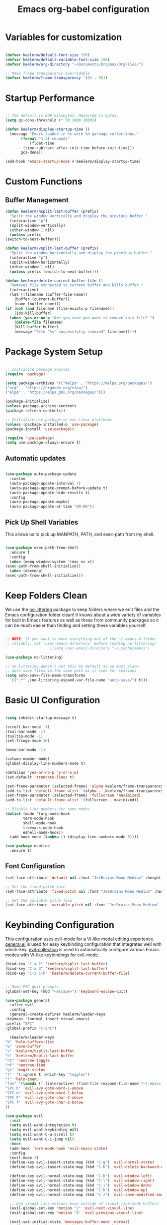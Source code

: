 #+title: Emacs org-babel configuration
#+STARTUP: overview
#+PROPERTY: header-args:emacs-lisp :tangle ./init.el :mkdirp yes

* Variables for customization

  #+begin_src emacs-lisp

  (defvar keelerm/default-font-size 150)
  (defvar keelerm/default-variable-font-size 150)
  (defvar keelerm/org-directory "~/Documents/Dropbox/OrgFiles/")

  ;; Make frame transparency overridable
  (defvar keelerm/frame-transparency '(95 . 95))

  #+end_src

* Startup Performance

  #+begin_src emacs-lisp

    ;; The default is 800 kilobytes. Measured in bytes.
    (setq gc-cons-threshold (* 50 1000 1000))

    (defun keelerm/display-startup-time ()
      (message "Emacs loaded in %s with %d garbage collections."
	       (format "%.2f seconds"
		       (float-time
			(time-subtract after-init-time before-init-time)))
	       gcs-done))

    (add-hook 'emacs-startup-hook #'keelerm/display-startup-time)

  #+end_src

* Custom Functions

** Buffer Management

   #+begin_src emacs-lisp
     (defun keelerm/hsplit-last-buffer (prefix)
       "Split the window vertically and display the previous buffer."
       (interactive "p")
       (split-window-vertically)
       (other-window 1 nil)
       (unless prefix
	 (switch-to-next-buffer)))

     (defun keelerm/vsplit-last-buffer (prefix)
       "Split the window horizontally and display the previous buffer."
       (interactive "p")
       (split-window-horizontally)
       (other-window 1 nil)
       (unless prefix (switch-to-next-buffer)))

     (defun keelerm/delete-current-buffer-file ()
       "Removes file connected to current buffer and kills buffer."
       (interactive)
       (let ((filename (buffer-file-name))
	     (buffer (current-buffer))
	     (name (buffer-name)))
	 (if (not (and filename (file-exists-p filename)))
	     (ido-kill-buffer)
	   (when (yes-or-no-p "Are you sure you want to remove this file? ")
	     (delete-file filename)
	     (kill-buffer buffer)
	     (message "File '%s' successfully removed" filename)))))

   #+end_src

* Package System Setup

  #+begin_src emacs-lisp

  ;; Initialize package sources
  (require 'package)

  (setq package-archives '(("melpa" . "https://melpa.org/packages/")
  ("org" . "https://orgmode.org/elpa/")
  ("elpa" . "https://elpa.gnu.org/packages/")))

  (package-initialize)
  (unless package-archive-contents
  (package-refresh-contents))

  ;; Initialize use-package on non-Linux platforms
  (unless (package-installed-p 'use-package)
  (package-install 'use-package))

  (require 'use-package)
  (setq use-package-always-ensure t)

  #+end_src

** Automatic updates

   #+begin_src emacs-lisp

     (use-package auto-package-update
       :custom
       (auto-package-update-interval 7)
       (auto-package-update-prompt-before-update t)
       (auto-package-update-hide-results t)
       :config
       (auto-package-update-maybe)
       (auto-package-update-at-time "09:00"))

   #+end_src

** Pick Up Shell Variables

   This allows us to pick up MANPATH, PATH, and exec-path from my shell.

   #+begin_src emacs-lisp

     (use-package exec-path-from-shell
       :ensure t
       :config
       (when (memq window-system '(mac ns x))
	 (exec-path-from-shell-initialize))
       (when (daemonp)
	 (exec-path-from-shell-initialize)))

   #+end_src

* Keep Folders Clean

  We use the [[https://github.com/emacscollective/no-littering/blob/master/no-littering.el][no-littering]] package to keep folders where we edit files
  and the Emacs configuration folder clean!  It knows about a wide
  variety of variables for built in Emacs features as well as those
  from community packages so it can be much easier than finding and
  setting these variables yourself.

  #+begin_src emacs-lisp

    ;; NOTE: If you want to move everything out of the ~/.emacs.d folder
    ;; reliably, set `user-emacs-directory` before loading no-littering!
					    ;(setq user-emacs-directory "~/.cache/emacs")

    (use-package no-littering)

    ;; no-littering doesn't set this by default so we must place
    ;; auto save files in the same path as it uses for sessions
    (setq auto-save-file-name-transforms
	  `((".*" ,(no-littering-expand-var-file-name "auto-save/") t)))

  #+end_src

* Basic UI Configuration

  #+begin_src emacs-lisp

    (setq inhibit-startup-message t)

    (scroll-bar-mode -1)
    (tool-bar-mode -1)
    (tooltip-mode -1)
    (set-fringe-mode 10)

    (menu-bar-mode -1)

    (column-number-mode)
    (global-display-line-numbers-mode t)

    (defalias 'yes-or-no-p 'y-or-n-p)
    (set-default 'truncate-lines t)

    (set-frame-parameter (selected-frame) 'alpha keelerm/frame-transparency)
    (add-to-list 'default-frame-alist `(alpha . ,keelerm/frame-transparency))
    (set-frame-parameter (selected-frame) 'fullscreen 'maximized)
    (add-to-list 'default-frame-alist '(fullscreen . maximized))

    ;; Disable line numbers for some modes
    (dolist (mode '(org-mode-hook
		    term-mode-hook
		    shell-mode-hook
		    treemacs-mode-hook
		    eshell-mode-hook))
      (add-hook mode (lambda () (display-line-numbers-mode 0))))

    (use-package neotree
      :ensure t)

  #+end_src

** Font Configuration

   #+begin_src emacs-lisp
     (set-face-attribute 'default nil :font "JetBrains Mono Medium" :height keelerm/default-font-size)

     ;; Set the fixed pitch face
     (set-face-attribute 'fixed-pitch nil :font "JetBrains Mono Medium" :height keelerm/default-font-size)

     ;; Set the variable pitch face
     (set-face-attribute 'variable-pitch nil :font "JetBrains Mono Medium" :height keelerm/default-variable-font-size :weight 'regular)
   #+end_src

* Keybinding Configuration

  This configuration uses [[https://evil.readthedocs.io/en/latest/index.html][evil-mode]] for a Vi-like modal editing experience. [[https://github.com/noctuid/general.el][general.el]] is used for easy keybinding configuration that integrates well with which-key. [[https://github.com/emacs-evil/evil-collection][evil-collection]] is used to automatically configure various Emacs modes with Vi-like keybindings for evil-mode.

  #+begin_src emacs-lisp
    (bind-key "C-x 2" 'keelerm/hsplit-last-buffer)
    (bind-key "C-x 3" 'keelerm/vsplit-last-buffer)
    (bind-key "C-x C-k" 'keelerm/delete-current-buffer-file)
  #+end_src

  #+begin_src emacs-lisp

    ;; Make ESC quit prompts
    (global-set-key (kbd "<escape>") 'keyboard-escape-quit)

    (use-package general
      :after evil
      :config
      (general-create-definer keelerm/leader-keys
	:keymaps '(normal insert visual emacs)
	:prefix "SPC"
	:global-prefix "C-SPC")

      (keelerm/leader-keys
	"b" 'helm-buffers-list
	"w" 'save-buffer
	"v" 'keelerm/vsplit-last-buffer
	"h" 'keelerm/hsplit-last-buffer
	"nt" 'neotree-toggle
	"nf" 'neotree-find
	"gs" 'magit-status
	"t"  '(:ignore t :which-key "toggles")
	"T" 'helm-imenu
	"fde" '(lambda () (interactive) (find-file (expand-file-name "~/.emacs.d/config.org")))
	"SPC b" 'evil-avy-goto-word-1-above
	"SPC w" 'evil-avy-goto-word-1-below
	"SPC F" 'evil-avy-goto-char-2-above
	"SPC f" 'evil-avy-goto-char-2-below
	))

    (use-package evil
      :init
      (setq evil-want-integration t)
      (setq evil-want-keybinding nil)
      (setq evil-want-C-u-scroll t)
      (setq evil-want-C-i-jump nil)
      :hook
      (add-hook 'term-mode-hook 'evil-emacs-state)
      :config
      (evil-mode 1)
      (define-key evil-insert-state-map (kbd "C-g") 'evil-normal-state)
      (define-key evil-insert-state-map (kbd "C-h") 'evil-delete-backward-char-and-join)

      (define-key evil-normal-state-map (kbd "C-h") 'evil-window-left)
      (define-key evil-normal-state-map (kbd "C-l") 'evil-window-right)
      (define-key evil-normal-state-map (kbd "C-j") 'evil-window-down)
      (define-key evil-normal-state-map (kbd "C-k") 'evil-window-up)
      (define-key evil-normal-state-map (kbd "z z") 'evil-save-modified-and-close)

      ;; Use visual line motions even outside of visual-line-mode buffers
      (evil-global-set-key 'motion "j" 'evil-next-visual-line)
      (evil-global-set-key 'motion "k" 'evil-previous-visual-line)

      (evil-set-initial-state 'messages-buffer-mode 'normal)
      (evil-set-initial-state 'dashboard-mode 'normal))

    (use-package evil-collection
      :after evil
      :config
      (evil-collection-init))

    (use-package evil-surround
      :ensure t
      :config
      (global-evil-surround-mode 1))

  #+end_src

* UI Configuration

** Color Theme

   #+begin_src emacs-lisp

     (use-package doom-themes
       :init (load-theme 'doom-gruvbox t))

   #+end_src

** Better Modeline

   #+begin_src emacs-lisp

     (use-package all-the-icons)

     (use-package doom-modeline
       :init (doom-modeline-mode 1)
       :custom ((doom-modeline-height 15)))

   #+end_src

** Which Key

   #+begin_src emacs-lisp

     (use-package which-key
       :defer 0
       :diminish which-key-mode
       :config
       (which-key-mode)
       (setq which-key-idle-delay 1))

   #+end_src 

* Org Mode
  
** Basic Config
   
  #+begin_src emacs-lisp

    (defun keelerm/org-mode-setup ()
      (setq org-adapt-indentation t
	    org-hide-leading-stars nil)
      (visual-line-mode 1))

    (use-package org
      :pin org
      :commands (org-capture org-agenda)
      :hook (org-mode . keelerm/org-mode-setup)
      :config
      (setq org-ellipsis " ▾")

      (setq org-agenda-start-with-log-mode t)
      (setq org-log-done 'time)
      (setq org-log-into-drawer t)

      (setq org-agenda-filesa
	    '("~/Documents/Dropbox/OrgFiles/"))

      (require 'org-habit)
      (add-to-list 'org-modules 'org-habit)
      (setq org-habit-graph-column 60)

      (setq org-todo-keywords
	    '((sequence "TODO(t)" "NEXT(n)" "|" "DONE(d!)")
	      (sequence "BACKLOG(b)" "PLAN(p)" "READY(r)" "ACTIVE(a)" "REVIEW(v)" "WAIT(w@/!)" "HOLD(h)" "|" "COMPLETED(c)" "CANC(k@)")))

      (setq org-refile-targets
	    '(("Archive.org" :maxlevel . 1)
	      ("Tasks.org" :maxlevel . 1)))

      ;; Save Org buffers after refiling!
      (advice-add 'org-refile :after 'org-save-all-org-buffers)

      (setq org-tag-alist
	    '((:startgroup)
					    ; Put mutually exclusive tags here
	      (:endgroup)
	      ("@errand" . ?E)
	      ("@home" . ?H)
	      ("@work" . ?W)
	      ("agenda" . ?a)
	      ("planning" . ?p)
	      ("publish" . ?P)
	      ("batch" . ?b)
	      ("note" . ?n)
	      ("idea" . ?i)))

      ;; Configure custom agenda views
      (setq org-agenda-custom-commands
	    '(("d" "Dashboard"
	       ((agenda "" ((org-deadline-warning-days 7)))
		(todo "NEXT"
		      ((org-agenda-overriding-header "Next Tasks")))
		(tags-todo "agenda/ACTIVE" ((org-agenda-overriding-header "Active Projects")))))

	      ("n" "Next Tasks"
	       ((todo "NEXT"
		      ((org-agenda-overriding-header "Next Tasks")))))

	      ("W" "Work Tasks" tags-todo "+work-email")

	      ;; Low-effort next actions
	      ("e" tags-todo "+TODO=\"NEXT\"+Effort<15&+Effort>0"
	       ((org-agenda-overriding-header "Low Effort Tasks")
		(org-agenda-max-todos 20)
		(org-agenda-files org-agenda-files)))

	      ("w" "Workflow Status"
	       ((todo "WAIT"
		      ((org-agenda-overriding-header "Waiting on External")
		       (org-agenda-files org-agenda-files)))
		(todo "REVIEW"
		      ((org-agenda-overriding-header "In Review")
		       (org-agenda-files org-agenda-files)))
		(todo "PLAN"
		      ((org-agenda-overriding-header "In Planning")
		       (org-agenda-todo-list-sublevels nil)
		       (org-agenda-files org-agenda-files)))
		(todo "BACKLOG"
		      ((org-agenda-overriding-header "Project Backlog")
		       (org-agenda-todo-list-sublevels nil)
		       (org-agenda-files org-agenda-files)))
		(todo "READY"
		      ((org-agenda-overriding-header "Ready for Work")
		       (org-agenda-files org-agenda-files)))
		(todo "ACTIVE"
		      ((org-agenda-overriding-header "Active Projects")
		       (org-agenda-files org-agenda-files)))
		(todo "COMPLETED"
		      ((org-agenda-overriding-header "Completed Projects")
		       (org-agenda-files org-agenda-files)))
		(todo "CANC"
		      ((org-agenda-overriding-header "Cancelled Projects")
		       (org-agenda-files org-agenda-files)))))))

      (define-key global-map (kbd "C-c j")
	(lambda () (interactive) (org-capture nil "jj"))))

    #+end_src

*** Center Org Buffers

    We use [[https://github.com/joostkremers/visual-fill-column][visual-fill-column]] to center =org-mode= buffers for a more
    pleasing writing experience as it centers the contents of the
    buffer horizontally to seem more like you are editing a document.
    This is really a matter of personal preference so you can remove
    the block below if you don't like the behavior.

    #+begin_src emacs-lisp

      (defun keelerm/org-mode-visual-fill ()
	(setq visual-fill-column-width 100
	      visual-fill-column-center-text t)
	(visual-fill-column-mode 1))

      (use-package visual-fill-column
	:hook (org-mode . keelerm/org-mode-visual-fill))

    #+end_src

** Configure Babel Languages

   To execute or export code in =org-mode= code blocks, you'll need to set up =org-babel-load-languages= for each language you'd like to use. [[https://orgmode.org/worg/org-contrib/babel/languages.html][This page]] documents all of the languages that you can use with =org-babel=.

   #+begin_src emacs-lisp

     (with-eval-after-load 'org
       (org-babel-do-load-languages
	'org-babel-load-languages
	'((emacs-lisp . t)
	  (python . t)))

       (push '("conf-unix" . conf-unix) org-src-lang-modes))

   #+end_src

** Auto-tangle Configuration Files

   #+begin_src emacs-lisp
     
     ;; Automatically tangle our Emacs.org config file when we save it
     (defun keelerm/org-babel-tangle-config ()
       (when (string-equal (file-name-directory (buffer-file-name))
			   (expand-file-name user-emacs-directory))
	 ;; Dynamic scoping to the rescue
	 (let ((org-confirm-babel-evaluate nil))
	   (org-babel-tangle))))

     (add-hook 'org-mode-hook (lambda () (add-hook 'after-save-hook #'keelerm/org-babel-tangle-config)))


   #+end_src

* Development
** Languages

*** IDE Features with lsp-mode

**** lsp-mode

     We use the excellent [[https://emacs-lsp.github.io/lsp-mode/][lsp-mode]] to enable IDE-like functionality
     for many different programming languages via "language servers"
     that speak the [[https://microsoft.github.io/language-server-protocol/][Language Server Protocol]]. Before trying to set up
     =lsp-mode= for a particular language, check out the [[https://emacs-lsp.github.io/lsp-mode/page/languages/][documentation
     for your language]] so that you can learn which language servers
     are available and how to install them.

     The =lsp-keymap-prefix= setting enables you to define a prefix
     for where =lsp-mode='s default keybindings will be added. I
     *highly recommend* using the prefix to find out what you can do
     with =lsp-mode= in a buffer.

     The =which-key= integration adds helpful descriptions of the
     various keys so you should be able to learn a lot just by
     pressing =C-c l= in a =lsp-mode= buffer and trying different
     things that you find there.

     #+begin_src emacs-lisp

       (defun keelerm/lsp-mode-setup ()
	 (setq lsp-headerline-breadcrumb-segments '(path-up-to-project file symbols))
	 (lsp-headerline-breadcrumb-mode))

       (use-package lsp-mode
	 :commands (lsp lsp-deferred)
	 :hook (lsp-mode . keelerm/lsp-mode-setup)
	 :init
	 (setq lsp-keymap-prefix "C-c l")  ;; Or 'C-l', 's-l'
	 (lsp-install-server nil 'omnisharp)
	 :config
	 (lsp-enable-which-key-integration t))

     #+end_src

**** lsp-ui

     [[https://emacs-lsp.github.io/lsp-ui/][lsp-ui]] is a set of UI enhancements built on top of =lsp-mode=
     which make Emacs feel even more like an IDE. Check out the
     screenshots on the =lsp-ui= homepage (linked at the beginning of
     this paragraph) to see examples of what it can do.

     #+begin_src emacs-lisp

       (use-package lsp-ui
	 :hook (lsp-mode . lsp-ui-mode)
	 :custom
	 (lsp-ui-doc-position 'bottom))

     #+end_src

**** lsp-treemacs

     [[https://github.com/emacs-lsp/lsp-treemacs][lsp-treemacs]] provides nice tree views for different aspects of
     your code like symbols in a file, references of a symbol, or
     diagnostic messages (errors and warnings) that are found in your
     code.

     Try these commands with =M-x=:

     - =lsp-treemacs-symbols= - Show a tree view of the symbols in the current file
     - =lsp-treemacs-references= - Show a tree view for the references of the symbol under the cursor
     - =lsp-treemacs-error-list= - Show a tree view for the diagnostic messages in the project

     This package is built on the [[https://github.com/Alexander-Miller/treemacs][treemacs]] package which might be of
     some interest to you if you like to have a file browser at the
     left side of your screen in your editor.

     #+begin_src emacs-lisp

       (use-package lsp-treemacs
	 :after lsp)

     #+end_src


*** C#

    #+begin_src emacs-lisp
      (use-package csharp-mode
	:ensure t
	:hook (csharp-mode . lsp-deferred))
    #+end_src

*** Haskell

   #+begin_src emacs-lisp
     (use-package lsp-haskell
       :ensure t)

     (use-package haskell-mode
       :ensure t
       :hook
       (haskell-mode . lsp-deferred)
       (haskell-literate-mode . lsp-deferred))
   #+end_src

*** Ruby

    #+begin_src emacs-lisp

      (use-package ruby-mode
	:ensure t
	:hook (ruby-mode . lsp-deferred))

      (use-package projectile-rails
	:commands (projectile-rails-root)
	:custom (projectile-rails-global-mode t)
	:config
	(define-key projectile-rails-mode-map (kbd "C-c r") 'projectile-rails-command-map))

    #+end_src

*** Rust

    #+begin_src emacs-lisp

      (use-package rustic
	:ensure t)

    #+end_src


** Helm

   #+begin_src emacs-lisp

     (use-package helm
       :diminish helm-mode
       :init
       :bind (("M-x" . helm-M-x)
	      ("M-y" . helm-show-kill-ring)
	      ("C-c h" . helm-mini)
	      ("C-x b" . helm-buffers-list)))

     (use-package helm-projectile)

   #+end_src

** Company Mode

   [[http://company-mode.github.io/][Company Mode]] provides a nicer in-buffer completion interface than =completion-at-point= which is more reminiscent of what you would expect from an IDE.  We add a simple configuration to make the keybindings a little more useful (=TAB= now completes the selection and initiates completion at the current location if needed).

   We also use [[https://github.com/sebastiencs/company-box][company-box]] to further enhance the look of the completions with icons and better overall presentation.

   #+begin_src emacs-lisp

     (use-package company
       :after lsp-mode
       :hook (lsp-mode . company-mode)
       :bind (:map company-active-map
		   ("<tab>" . company-complete-selection))
       (:map lsp-mode-map
	     ("<tab>" . company-indent-or-complete-common))
       :custom
       (company-minimum-prefix-length 1)
       (company-idle-delay 0.0))

     (use-package company-box
       :hook (company-mode . company-box-mode))

   #+end_src

** Projectile

   [[https://projectile.mx/][Projectile]] is a project management library for Emacs which makes it
   a lot easier to navigate around code projects for various
   languages. Many packages integrate with Projectile so it's a good
   idea to have it installed even if you don't use its commands
   directly.

   #+begin_src emacs-lisp

     (use-package projectile
       :diminish projectile-mode
       :config (projectile-mode)
       :custom ((projectile-completion-system 'helm))
       :bind-keymap
       ("C-c p" . projectile-command-map)
       :init
       ;; NOTE: Set this to the folder where you keep your Git repos!
       (when (file-directory-p "~/code")
	 (setq projectile-project-search-path '("~/code")))
       (setq projectile-use-git-grep t)
       (setq projectile-switch-project-action #'projectile-dired))

   #+end_src

** Magit

   [[https://magit.vc/][Magit]] is the best Git interface I've ever used. Common Git
   operations are easy to execute quickly using Magit's command panel
   system.

   #+begin_src emacs-lisp

     (use-package magit
       :commands magit-status
       :custom
       (magit-display-buffer-function #'magit-display-buffer-same-window-except-diff-v1))

     ;; NOTE: Make sure to configure a GitHub token before using this package!
     ;; - https://magit.vc/manual/forge/Token-Creation.html#Token-Creation
     ;; - https://magit.vc/manual/ghub/Getting-Started.html#Getting-Started
     (use-package forge
       :after magit)

   #+end_src

** Ace Jump Mode

   #+begin_src emacs-lisp
     (use-package avy)
   #+end_src

* Runtime Performance

  Dial the GC threshold back down so that garbage collection happens
  more frequently but in less time.

  #+begin_src emacs-lisp

    ;; Make gc pauses faster by decreasing the threshold.
    (setq gc-cons-threshold (* 2 1000 1000))

  #+end_src


* Custom Variables

  #+begin_src emacs-lisp

    (custom-set-variables
     ;; custom-set-variables was added by Custom.
     ;; If you edit it by hand, you could mess it up, so be careful.
     ;; Your init file should contain only one such instance.
     ;; If there is more than one, they won't work right.
     '(helm-minibuffer-history-key "M-p")
     '(safe-local-variable-values '((lsp-csharp-solution-file . "./NxCoreToPubSub.sln"))))
    (custom-set-faces
     ;; custom-set-faces was added by Custom.
     ;; If you edit it by hand, you could mess it up, so be careful.
     ;; Your init file should contain only one such instance.
     ;; If there is more than one, they won't work right.
     )

  #+end_src

  #   (custom-set-variables
  #  ;; custom-set-variables was added by Custom.
  #  ;; If you edit it by hand, you could mess it up, so be careful.
  #  ;; Your init file should contain only one such instance.
  #  ;; If there is more than one, they won't work right.
  #  '(package-selected-packages
  #    '(helpful which-key doom-modeline all-the-icons doom-themes no-littering auto-package-update use-package)))
  # (custom-set-faces
  #  ;; custom-set-faces was added by Custom.
  #  ;; If you edit it by hand, you could mess it up, so be careful.
  #  ;; Your init file should contain only one such instance.
  #  ;; If there is more than one, they won't work right.
  #  )
